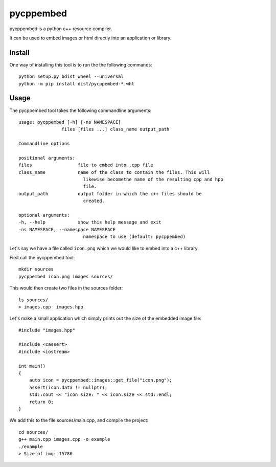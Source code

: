 pycppembed
==========
.. image:: ./icon.png

.. image:: https://img.shields.io/appveyor/ci/SteinwurfApS/pycppembed/master.svg?style=flat-square&logo=appveyor
    :target: https://ci.appveyor.com/project/SteinwurfApS/pycppembed

.. image:: https://img.shields.io/travis-ci/steinwurf/pycppembed/master.svg?style=flat-square&logo=travis
    :target: https://travis-ci.org/steinwurf/pycppembed

pycppembed is a python c++ resource compiler.

It can be used to embed images or html directly into an application or library.

Install
-------

One way of installing this tool is to run the the following commands::

    python setup.py bdist_wheel --universal
    python -m pip install dist/pycppembed-*.whl

Usage
-----

The pycppembed tool takes the following commandline arguments::

    usage: pycppembed [-h] [-ns NAMESPACE]
                    files [files ...] class_name output_path

    Commandline options

    positional arguments:
    files                 file to embed into .cpp file
    class_name            name of the class to contain the files. This will
                            likewise becomethe name of the resulting cpp and hpp
                            file.
    output_path           output folder in which the c++ files should be
                            created.

    optional arguments:
    -h, --help            show this help message and exit
    -ns NAMESPACE, --namespace NAMESPACE
                            namespace to use (default: pycppembed)



Let's say we have a file called ``icon.png`` which we would like to embed into a
c++ library.

First call the pycppembed tool::

    mkdir sources
    pycppembed icon.png images sources/

This would then create two files in the sources folder::

    ls sources/
    > images.cpp  images.hpp

Let's make a small application which simply prints out the size of the embedded
image file::

    #include "images.hpp"

    #include <cassert>
    #include <iostream>

    int main()
    {
        auto icon = pycppembed::images::get_file("icon.png");
        assert(icon.data != nullptr);
        std::cout << "icon size: " << icon.size << std::endl;
        return 0;
    }


We add this to the file sources/main.cpp, and compile the project::

    cd sources/
    g++ main.cpp images.cpp -o example
    ./example
    > Size of img: 15786
